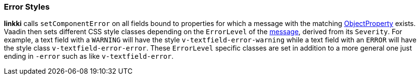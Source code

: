 :jbake-title: Error Styles
:jbake-type: section
:jbake-status: published

[[error-styles]]
=== Error Styles
*linkki* calls `setComponentError` on all fields bound to properties for which a message with the matching <<object-properties,ObjectProperty>> exists. Vaadin then sets different CSS style classes depending on the `ErrorLevel` of the <<message, message>>, derived from its `Severity`. For example, a text field with a `WARNING` will have the style `v-textfield-error-warning` while a text field with an `ERROR` will have the style class `v-textfield-error-error`. These `ErrorLevel` specific classes are set in addition to a more general one just ending in `-error` such as like `v-textfield-error`.
